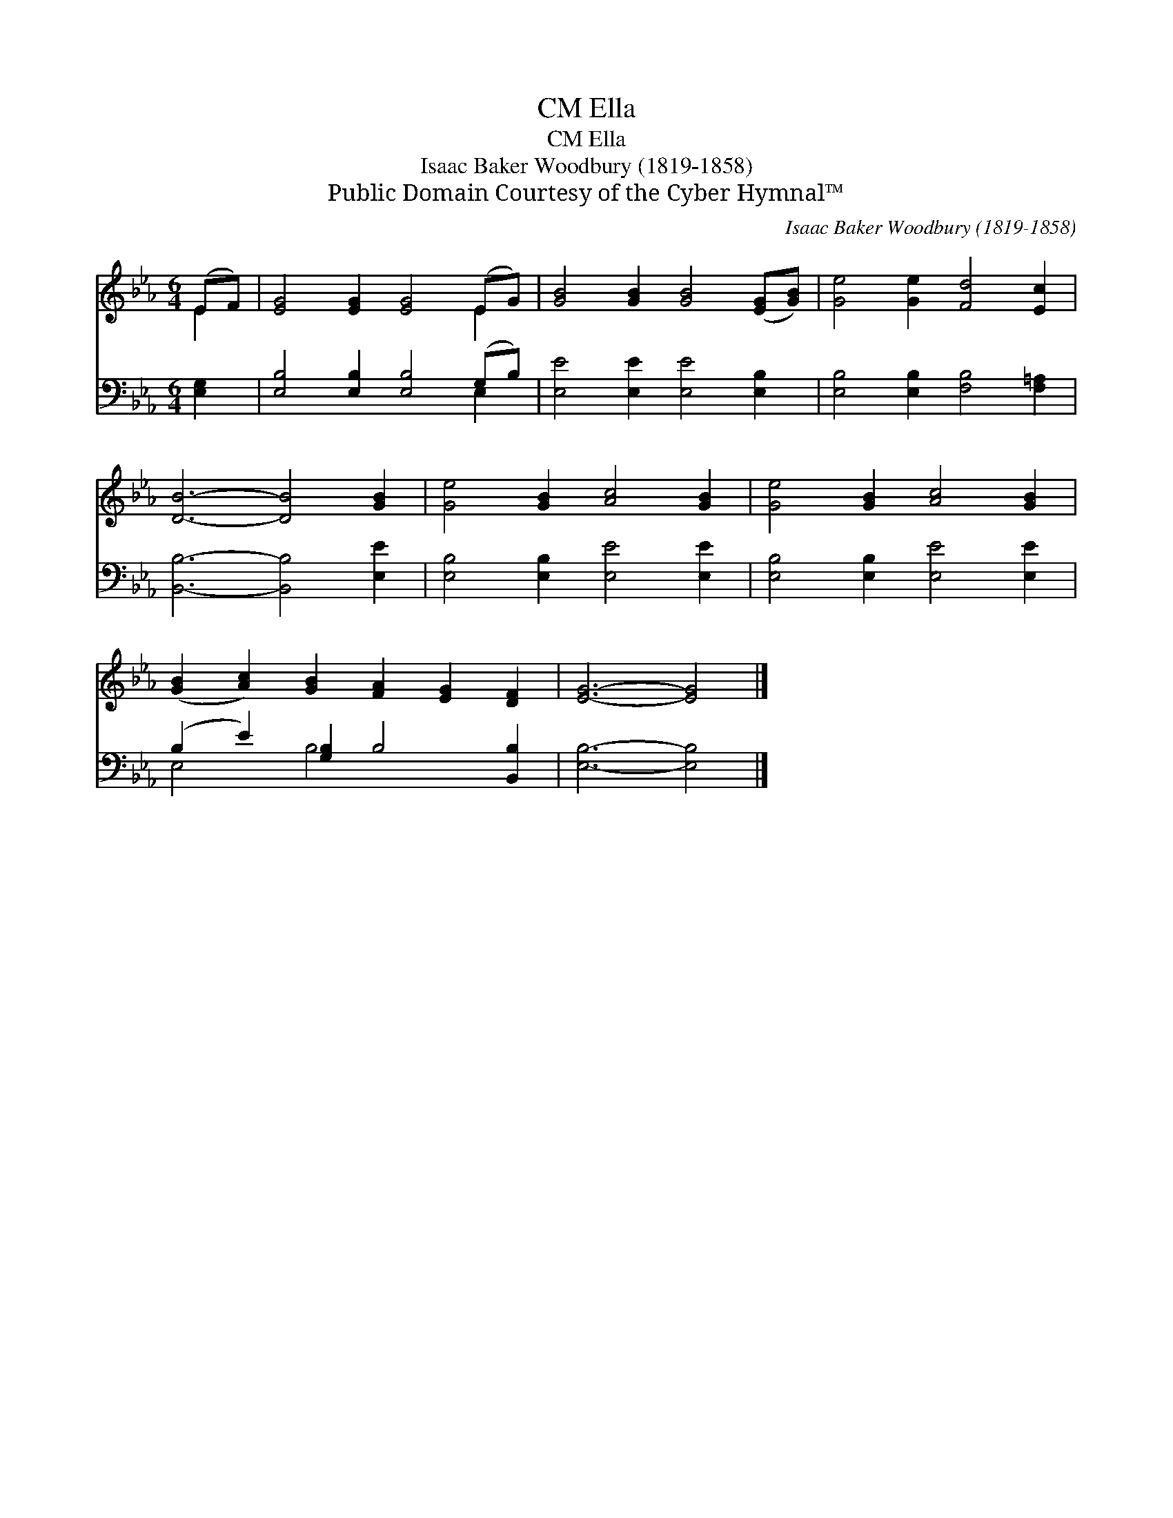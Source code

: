 X:1
T:Ella, CM
T:Ella, CM
T:Isaac Baker Woodbury (1819-1858)
T:Public Domain Courtesy of the Cyber Hymnal™
C:Isaac Baker Woodbury (1819-1858)
Z:Public Domain
Z:Courtesy of the Cyber Hymnal™
%%score ( 1 2 ) ( 3 4 )
L:1/8
M:6/4
K:Eb
V:1 treble 
V:2 treble 
V:3 bass 
V:4 bass 
V:1
 (EF) | [EG]4 [EG]2 [EG]4 (EG) | [GB]4 [GB]2 [GB]4 ([EG][GB]) | [Ge]4 [Ge]2 [Fd]4 [Ec]2 | %4
 [DB]6- [DB]4 [GB]2 | [Ge]4 [GB]2 [Ac]4 [GB]2 | [Ge]4 [GB]2 [Ac]4 [GB]2 | %7
 ([GB]2 [Ac]2) [GB]2 [FA]2 [EG]2 [DF]2 | [EG]6- [EG]4 |] %9
V:2
 E2 | x10 E2 | x12 | x12 | x12 | x12 | x12 | x12 | x10 |] %9
V:3
 [E,G,]2 | [E,B,]4 [E,B,]2 [E,B,]4 (G,B,) | [E,E]4 [E,E]2 [E,E]4 [E,B,]2 | %3
 [E,B,]4 [E,B,]2 [F,B,]4 [F,=A,]2 | [B,,B,]6- [B,,B,]4 [E,E]2 | [E,B,]4 [E,B,]2 [E,E]4 [E,E]2 | %6
 [E,B,]4 [E,B,]2 [E,E]4 [E,E]2 | (B,2 E2) [G,B,]2 B,4 [B,,B,]2 | [E,B,]6- [E,B,]4 |] %9
V:4
 x2 | x10 E,2 | x12 | x12 | x12 | x12 | x12 | E,4 B,4 x4 | x10 |] %9

